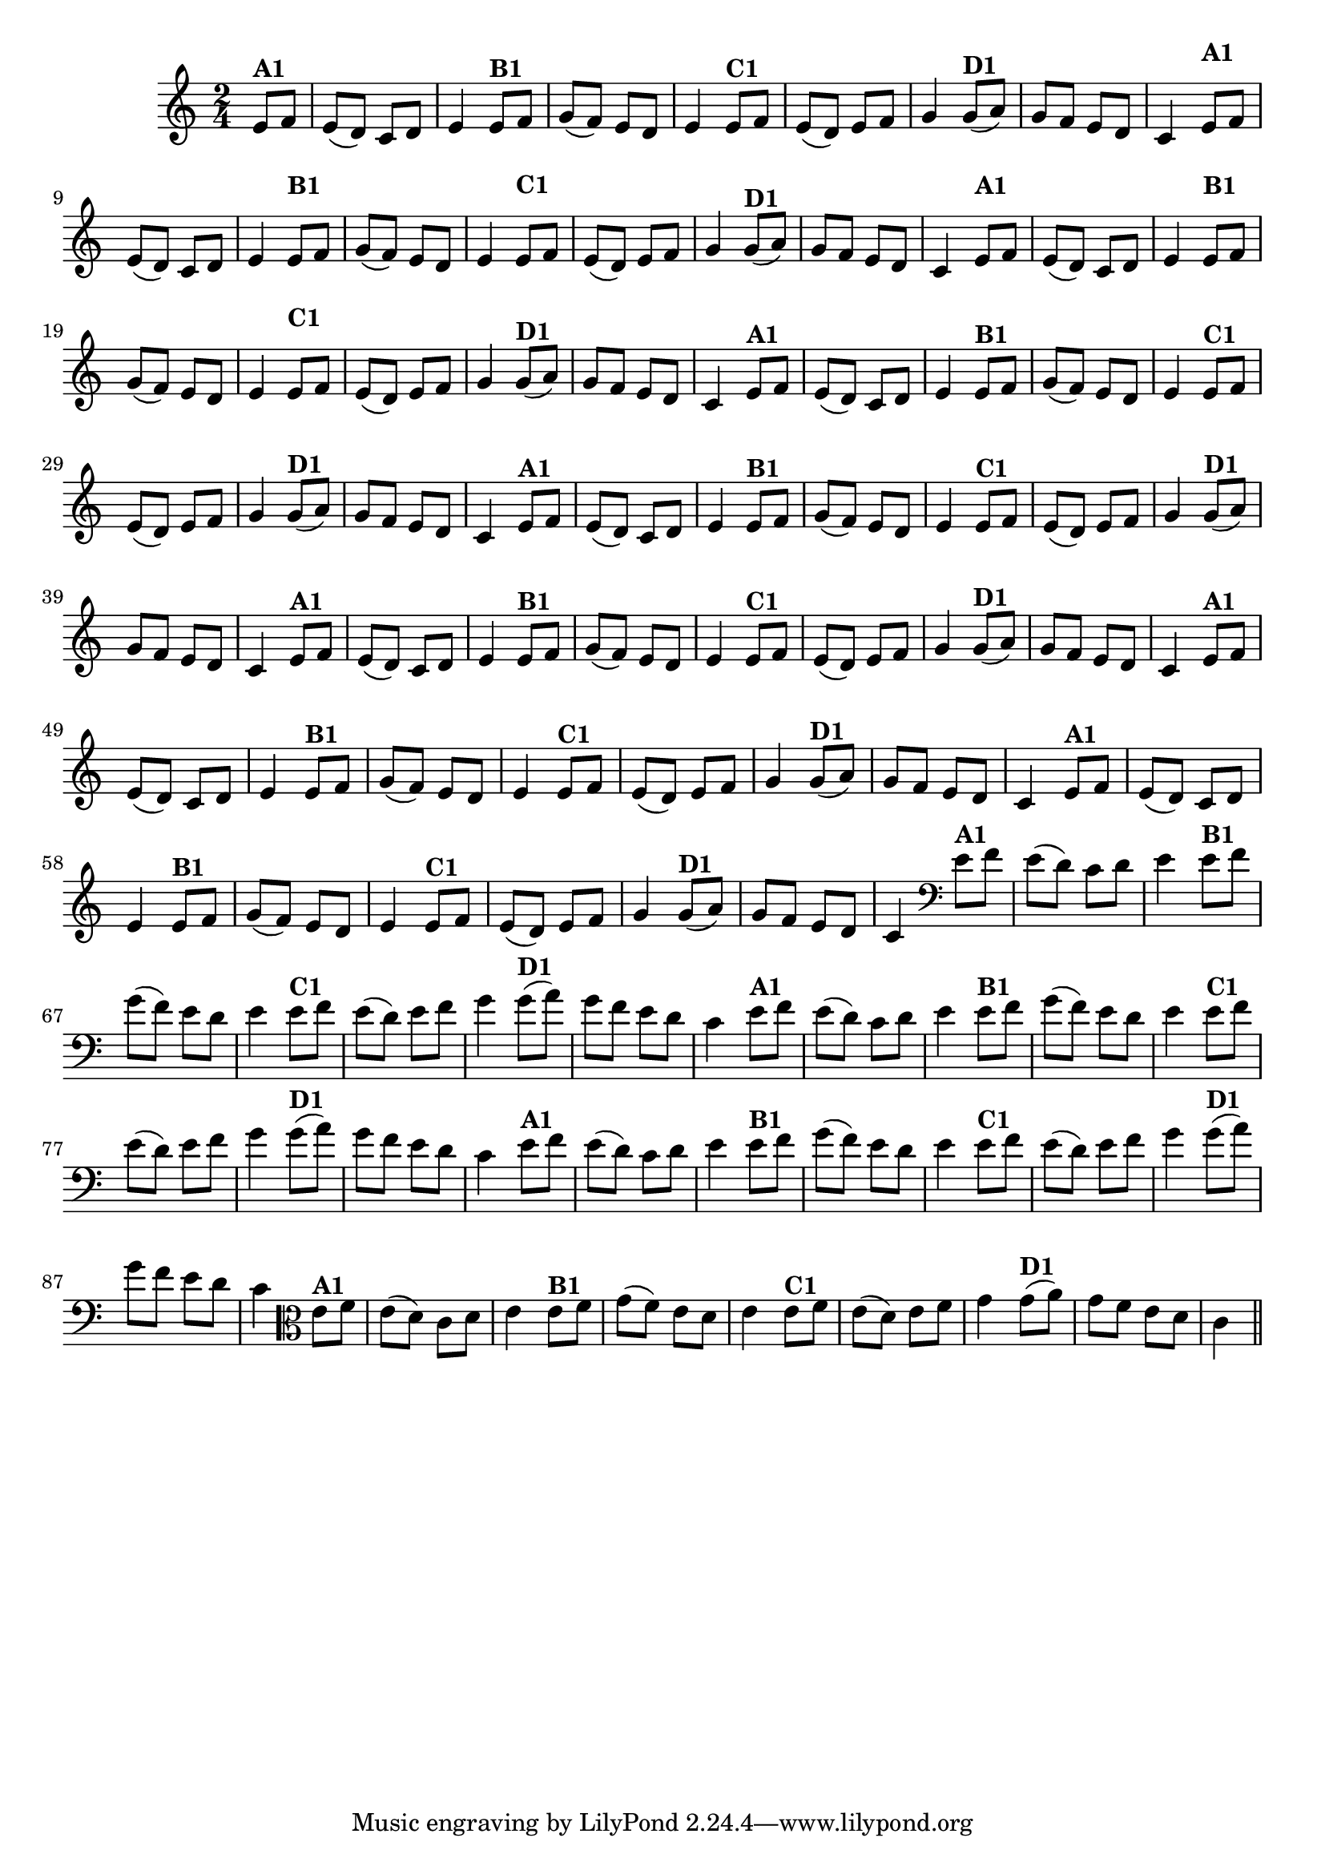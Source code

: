 % -*- coding: utf-8 -*-

\version "2.14.2"

%%#(set-global-staff-size 16)

%\header {title = "24- Variações Sobre Zabelinha"}


\relative c'{
  \override Staff.TimeSignature #'style = #'()
  \time 2/4
  \key c \major
  \partial 8*2 

                                % CLARINETE

  \tag #'cl {
    e8^\markup {\bold A1} f e( d) c d e4
    e8^\markup {\bold B1} f g( f) e d e4
    e8^\markup {\bold C1} f e( d) e f g4
    g8(^\markup {\bold D1} a) g f e d c4 

  }

                                % FLAUTA

  \tag #'fl {
    \once \override TextScript #'padding = #2
    e8^\markup {\bold A1} f e( d) c d e4
    \once \override TextScript #'padding = #2
    e8^\markup {\bold B1} f g( f) e d e4
    \once \override TextScript #'padding = #2
    e8^\markup {\bold C1} f e( d) e f g4
    g8(^\markup {\bold D1} a) g f e d c4 

  }

                                % OBOÉ

  \tag #'ob {
    \once \override TextScript #'padding = #2
    e8^\markup {\bold A1} f e( d) c d e4
    \once \override TextScript #'padding = #2
    e8^\markup {\bold B1} f g( f) e d e4
    \once \override TextScript #'padding = #2
    e8^\markup {\bold C1} f e( d) e f g4
    g8(^\markup {\bold D1} a) g f e d c4 

  }

                                % SAX ALTO

  \tag #'saxa {
    e8^\markup {\bold A1} f e( d) c d e4
    e8^\markup {\bold B1} f g( f) e d e4
    e8^\markup {\bold C1} f e( d) e f g4
    g8(^\markup {\bold D1} a) g f e d c4 

  }

                                % SAX TENOR

  \tag #'saxt {
    e8^\markup {\bold A1} f e( d) c d e4
    e8^\markup {\bold B1} f g( f) e d e4
    e8^\markup {\bold C1} f e( d) e f g4
    g8(^\markup {\bold D1} a) g f e d c4 

  }

                                % SAX GENES

  \tag #'saxg {
    e8^\markup {\bold A1} f e( d) c d e4
    e8^\markup {\bold B1} f g( f) e d e4
    e8^\markup {\bold C1} f e( d) e f g4
    g8(^\markup {\bold D1} a) g f e d c4 

  }

                                % TROMPETE

  \tag #'tpt {
    e8^\markup {\bold A1} f e( d) c d e4
    e8^\markup {\bold B1} f g( f) e d e4
    e8^\markup {\bold C1} f e( d) e f g4
    g8(^\markup {\bold D1} a) g f e d c4 

  }

                                % TROMPA

  \tag #'tpa {
    e8^\markup {\bold A1} f e( d) c d e4
    e8^\markup {\bold B1} f g( f) e d e4
    e8^\markup {\bold C1} f e( d) e f g4
    g8(^\markup {\bold D1} a) g f e d c4 

  }


                                % TROMBONE

  \tag #'tbn {
    \clef bass
    e8^\markup {\bold A1} f e( d) c d e4
    e8^\markup {\bold B1} f g( f) e d e4
    e8^\markup {\bold C1} f e( d) e f g4
    g8(^\markup {\bold D1} a) g f e d c4 

  }

                                % TUBA MIB

  \tag #'tbamib {
    \clef bass
    e8^\markup {\bold A1} f e( d) c d e4
    e8^\markup {\bold B1} f g( f) e d e4
    e8^\markup {\bold C1} f e( d) e f g4
    g8(^\markup {\bold D1} a) g f e d c4 

  }

                                % TUBA SIB

  \tag #'tbasib {
    \clef bass
    e8^\markup {\bold A1} f e( d) c d e4
    e8^\markup {\bold B1} f g( f) e d e4
    e8^\markup {\bold C1} f e( d) e f g4
    g8(^\markup {\bold D1} a) g f e d c4 

  }

                                % VIOLA

  \tag #'vla {
    \clef alto
    e8^\markup {\bold A1} f e( d) c d e4
    e8^\markup {\bold B1} f g( f) e d e4
    e8^\markup {\bold C1} f e( d) e f g4
    g8(^\markup {\bold D1} a) g f e d c4 

  }


                                % FINAL

  \bar "||"
}

                                %\header {piece = \markup { \bold {Variação 1}}}  

